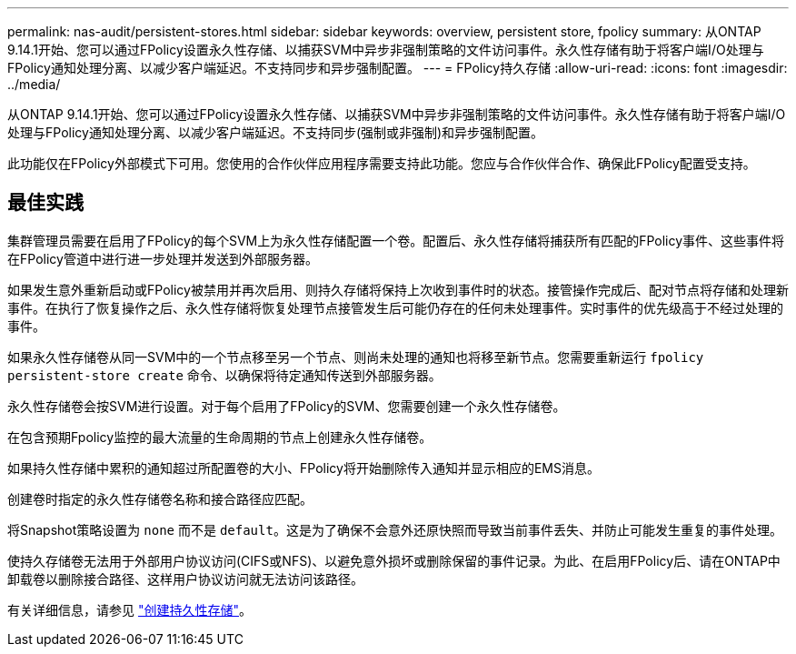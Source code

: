 ---
permalink: nas-audit/persistent-stores.html 
sidebar: sidebar 
keywords: overview, persistent store, fpolicy 
summary: 从ONTAP 9.14.1开始、您可以通过FPolicy设置永久性存储、以捕获SVM中异步非强制策略的文件访问事件。永久性存储有助于将客户端I/O处理与FPolicy通知处理分离、以减少客户端延迟。不支持同步和异步强制配置。 
---
= FPolicy持久存储
:allow-uri-read: 
:icons: font
:imagesdir: ../media/


[role="lead"]
从ONTAP 9.14.1开始、您可以通过FPolicy设置永久性存储、以捕获SVM中异步非强制策略的文件访问事件。永久性存储有助于将客户端I/O处理与FPolicy通知处理分离、以减少客户端延迟。不支持同步(强制或非强制)和异步强制配置。

此功能仅在FPolicy外部模式下可用。您使用的合作伙伴应用程序需要支持此功能。您应与合作伙伴合作、确保此FPolicy配置受支持。



== 最佳实践

集群管理员需要在启用了FPolicy的每个SVM上为永久性存储配置一个卷。配置后、永久性存储将捕获所有匹配的FPolicy事件、这些事件将在FPolicy管道中进行进一步处理并发送到外部服务器。

如果发生意外重新启动或FPolicy被禁用并再次启用、则持久存储将保持上次收到事件时的状态。接管操作完成后、配对节点将存储和处理新事件。在执行了恢复操作之后、永久性存储将恢复处理节点接管发生后可能仍存在的任何未处理事件。实时事件的优先级高于不经过处理的事件。

如果永久性存储卷从同一SVM中的一个节点移至另一个节点、则尚未处理的通知也将移至新节点。您需要重新运行 `fpolicy persistent-store create` 命令、以确保将待定通知传送到外部服务器。

永久性存储卷会按SVM进行设置。对于每个启用了FPolicy的SVM、您需要创建一个永久性存储卷。

在包含预期Fpolicy监控的最大流量的生命周期的节点上创建永久性存储卷。

如果持久性存储中累积的通知超过所配置卷的大小、FPolicy将开始删除传入通知并显示相应的EMS消息。

创建卷时指定的永久性存储卷名称和接合路径应匹配。

将Snapshot策略设置为 `none` 而不是 `default`。这是为了确保不会意外还原快照而导致当前事件丢失、并防止可能发生重复的事件处理。

使持久存储卷无法用于外部用户协议访问(CIFS或NFS)、以避免意外损坏或删除保留的事件记录。为此、在启用FPolicy后、请在ONTAP中卸载卷以删除接合路径、这样用户协议访问就无法访问该路径。

有关详细信息，请参见 link:https://docs.netapp.com/us-en/ontap/nas-audit/create-persistent-stores.html["创建持久性存储"]。
